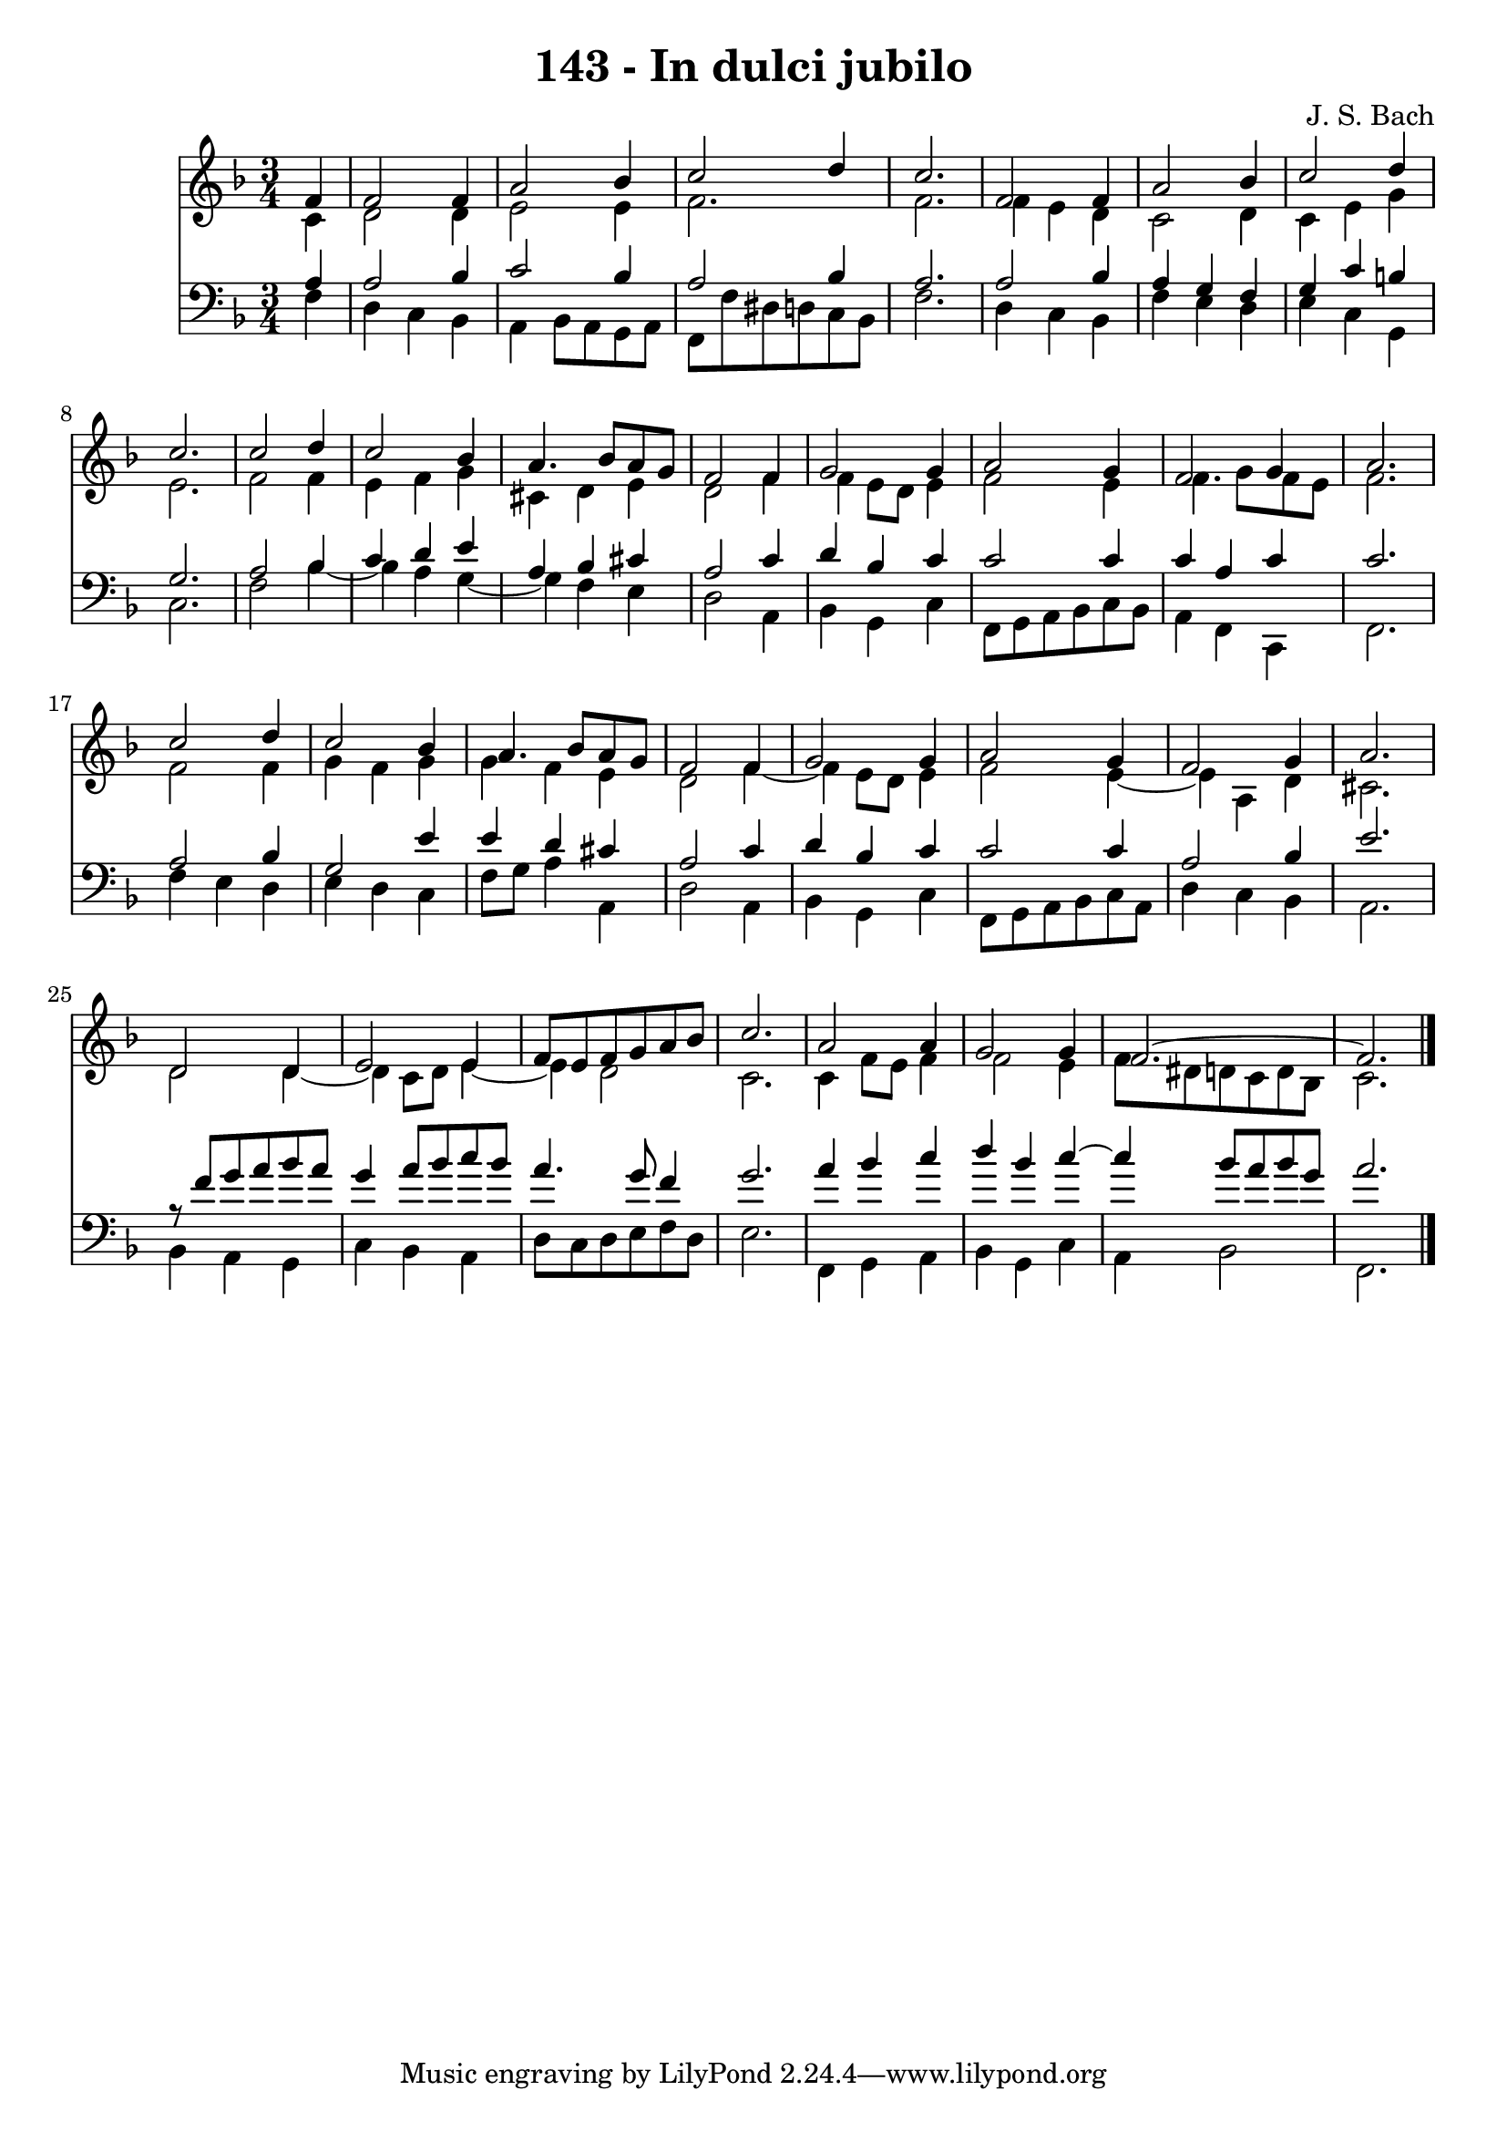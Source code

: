 \version "2.10.33"

\header {
  title = "143 - In dulci jubilo"
  composer = "J. S. Bach"
}


global = {
  \time 3/4
  \key f \major
}


soprano = \relative c' {
  \partial 4 f4 
    f2 f4 
  a2 bes4 
  c2 d4 
  c2. 
  f,2 f4   %5
  a2 bes4 
  c2 d4 
  c2. 
  c2 d4 
  c2 bes4   %10
  a4. bes8 a8 g8 
  f2 f4 
  g2 g4 
  a2 g4 
  f2 g4   %15
  a2. 
  c2 d4 
  c2 bes4 
  a4. bes8 a8 g8 
  f2 f4   %20
  g2 g4 
  a2 g4 
  f2 g4 
  a2. 
  d,2 d4   %25
  e2 e4 
  f8 e8 f8 g8 a8 bes8 
  c2. 
  a2 a4 
  g2 g4   %30
  f2.~ 
  f2. 
  
}

alto = \relative c' {
  \partial 4 c4 
    d2 d4 
  e2 e4 
  f2. 
  f2. 
  f4 e4 d4   %5
  c2 d4 
  c4 e4 g4 
  e2. 
  f2 f4 
  e4 f4 g4   %10
  cis,4 d4 e4 
  d2 f4 
  f4 e8 d8 e4 
  f2 e4 
  f4. g8 f8 e8   %15
  f2. 
  f2 f4 
  g4 f4 g4 
  g4 f4 e4 
  d2 f4~   %20
  f4 e8 d8 e4 
  f2 e4~ 
  e4 a,4 d4 
  cis2. 
  d2 d4~   %25
  d4 c8 d8 e4~ 
  e4 d2 
  c2. 
  c4 f8 e8 f4 
  f2 e4   %30
  f8 dis8 d8 c8 d8 bes8 
  c2. 
  
}

tenor = \relative c' {
  \partial 4 a4 
    a2 bes4 
  c2 bes4 
  a2 bes4 
  a2. 
  a2 bes4   %5
  a4 g4 f4 
  g4 c4 b4 
  g2. 
  a2 bes4 
  c4 d4 e4   %10
  a,4 bes4 cis4 
  a2 c4 
  d4 bes4 c4 
  c2 c4 
  c4 a4 c4   %15
  c2. 
  a2 bes4 
  g2 e'4 
  e4 d4 cis4 
  a2 c4   %20
  d4 bes4 c4 
  c2 c4 
  a2 bes4 
  e2. 
  r8 f8 g8 a8 bes8 a8   %25
  g4 a8 bes8 c8 bes8 
  a4. g8 f4 
  g2. 
  a4 bes4 c4 
  d4 bes4 c4~   %30
  c4 bes8 a8 bes8 g8 
  a2. 
  
}

baixo = \relative c {
  \partial 4 f4 
    d4 c4 bes4 
  a4 bes8 a8 g8 a8 
  f8 f'8 dis8 d8 c8 bes8 
  f'2. 
  d4 c4 bes4   %5
  f'4 e4 d4 
  e4 c4 g4 
  c2. 
  f2 bes4~ 
  bes4 a4 g4~   %10
  g4 f4 e4 
  d2 a4 
  bes4 g4 c4 
  f,8 g8 a8 bes8 c8 bes8 
  a4 f4 c4   %15
  f2. 
  f'4 e4 d4 
  e4 d4 c4 
  f8 g8 a4 a,4 
  d2 a4   %20
  bes4 g4 c4 
  f,8 g8 a8 bes8 c8 a8 
  d4 c4 bes4 
  a2. 
  bes4 a4 g4   %25
  c4 bes4 a4 
  d8 c8 d8 e8 f8 d8 
  e2. 
  f,4 g4 a4 
  bes4 g4 c4   %30
  a4 bes2 
  f2. 
  
}

\score {
  <<
    \new Staff {
      <<
        \global
        \new Voice = "1" { \voiceOne \soprano }
        \new Voice = "2" { \voiceTwo \alto }
      >>
    }
    \new Staff {
      <<
        \global
        \clef "bass"
        \new Voice = "1" {\voiceOne \tenor }
        \new Voice = "2" { \voiceTwo \baixo \bar "|."}
      >>
    }
  >>
}